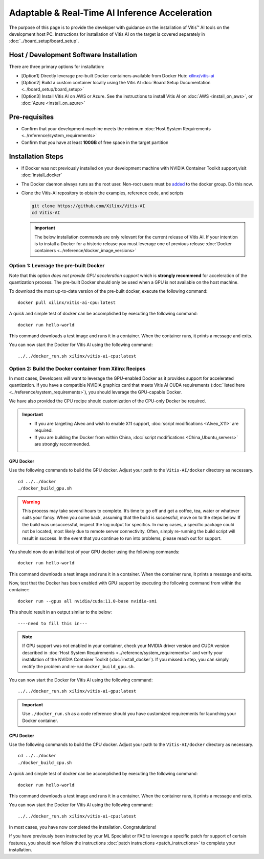 =================================================
Adaptable & Real-Time AI Inference Acceleration
=================================================

The purpose of this page is to provide the developer with guidance on the installation of Vitis |trade| AI tools on the development host PC. Instructions for installation of Vitis AI on the target is covered separately in :doc:`../board_setup/board_setup`.

Host / Development Software Installation
------------------------------------------

There are three primary options for installation:

-  [Option1] Directly leverage pre-built Docker containers available from Docker Hub:
   `xilinx/vitis-ai <https://hub.docker.com/r/xilinx/vitis-ai/tags>`__\ 
-  [Option2] Build a custom container locally using the Vitis AI :doc:`Board Setup Documentation <../board_setup/board_setup>`
-  [Option3] Install Vitis AI on AWS or Azure. See the instructions to install Vitis AI on :doc:`AWS <install_on_aws>`, or :doc:`Azure <install_on_azure>`

Pre-requisites
---------------

-  Confirm that your development machine meets the minimum :doc:`Host System Requirements <../reference/system_requirements>`
-  Confirm that you have at least **100GB** of free space in the target partition

Installation Steps
------------------

-  If Docker was not previously installed on your development machine with NVIDIA Container Toolkit support,visit  :doc:`install_docker`

-  The Docker daemon always runs as the root user. Non-root users must be `added <https://docs.docker.com/engine/install/linux-postinstall/>`__ to the docker group. Do this now.

-  Clone the Vitis-AI repository to obtain the examples, reference code, and scripts 

   .. code-block:: bash

      git clone https://github.com/Xilinx/Vitis-AI
      cd Vitis-AI
   
   .. important:: The below installation commands are only relevant for the current release of Vitis AI. If your intention is to install a Docker for a historic release you must leverage one of previous release :doc:`Docker containers <../reference/docker_image_versions>`
   


Option 1: Leverage the pre-built Docker
~~~~~~~~~~~~~~~~~~~~~~~~~~~~~~~~~~~~~~~

Note that this option *does not provide GPU acceleration support* which is **strongly recommend** for acceleration of the quantization process. The pre-built Docker should only be used when a GPU is not available on the host machine.

To download the most up-to-date version of the pre-built docker, execute the following command:

::

   docker pull xilinx/vitis-ai-cpu:latest  

A quick and simple test of docker can be accomplished by executing the following command:

::

   docker run hello-world

This command downloads a test image and runs it in a container. When the container runs, it prints a message and exits.

You can now start the Docker for Vitis AI using the following command:

::

   ../../docker_run.sh xilinx/vitis-ai-cpu:latest



Option 2: Build the Docker container from Xilinx Recipes
~~~~~~~~~~~~~~~~~~~~~~~~~~~~~~~~~~~~~~~~~~~~~~~~~~~~~~~~

In most cases, Developers will want to leverage the GPU-enabled Docker as it provides support for accelerated quantization. If you have a compatible NVIDIA graphics card that meets Vitis AI CUDA requirements (:doc:`listed here <../reference/system_requirements>`), you should leverage the GPU-capable Docker.

We have also provided the CPU recipe should customization of the CPU-only Docker be required.

.. important:: 

   - If you are targeting Alveo and wish to enable X11 support, :doc:`script modifications <Alveo_X11>` are required. 
   - If you are building the Docker from within China, :doc:`script modifications <China_Ubuntu_servers>` are strongly recommended.

GPU Docker
..........

Use the following commands to build the GPU docker. Adjust your path to the ``Vitis-AI/docker`` directory as necessary.

::

   cd ../../docker
   ./docker_build_gpu.sh

.. warning:: This process may take several hours to complete. It’s time to go off and get a coffee, tea, water or whatever suits your fancy. When you come back, assuming that the build is successful, move on to the steps below. If the build was unsuccessful, inspect the log output for specifics. In many cases, a specific package could not be located, most likely due to remote server connectivity. Often, simply re-running the build script will result in success. In the event that you continue to run into problems, please reach out for support.

You should now do an initial test of your GPU docker using the following commands:

::

   docker run hello-world

This command downloads a test image and runs it in a container. When the container runs, it prints a message and exits.

Now, test that the Docker has been enabled with GPU support by executing the following command from within the container:

::

   docker run --gpus all nvidia/cuda:11.0-base nvidia-smi

This should result in an output similar to the below:

::

   ----need to fill this in---

.. note:: If GPU support was not enabled in your container, check your NVIDIA driver version and CUDA version described in :doc:`Host System Requirements <../reference/system_requirements>` and verify your installation of the NVIDIA Container Toolkit (:doc:`install_docker`). If you missed a step, you can simply rectify the problem and re-run ``docker_build_gpu.sh``.

You can now start the Docker for Vitis AI using the following command:

::

   ../../docker_run.sh xilinx/vitis-ai-gpu:latest

.. important:: Use ``./docker_run.sh`` as a code reference should you have customized requirements for launching your Docker container.

CPU Docker
...........

Use the following commands to build the CPU docker. Adjust your path to the ``Vitis-AI/docker`` directory as necessary.

::

   cd ../../docker
   ./docker_build_cpu.sh

A quick and simple test of docker can be accomplished by executing the following command:

::

   docker run hello-world

This command downloads a test image and runs it in a container. When the container runs, it prints a message and exits.

You can now start the Docker for Vitis AI using the following command:

::

   ../../docker_run.sh xilinx/vitis-ai-cpu:latest


In most cases, you have now completed the installation. Congratulations!

If you have previously been instructed by your ML Specialist or FAE to leverage a specific patch for support of certain features, you should now follow the instructions :doc:`patch instructions <patch_instructions>` to complete your installation.


.. |trade|  unicode:: U+02122 .. TRADEMARK SIGN
   :ltrim:
.. |reg|    unicode:: U+000AE .. REGISTERED TRADEMARK SIGN
   :ltrim:

